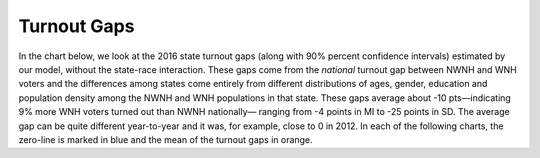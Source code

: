 Turnout Gaps
____________

In the chart below, we look at the 2016 state turnout gaps
(along with 90% percent confidence intervals) estimated
by our model, without the state-race interaction.
These gaps come from the *national* turnout gap between NWNH and WNH voters and the
differences among states come entirely from different distributions of ages,
gender, education and population density among the NWNH and WNH
populations in that state.  These gaps
average about -10 pts—indicating 9% more WNH voters turned out than NWNH nationally—
ranging from -4 points in MI to -25 points in SD.
The average gap can be quite different year-to-year and it was, for example, close to 0 in 2012.
In each of the following charts, the zero-line is marked in blue and the mean of the
turnout gaps in orange.
